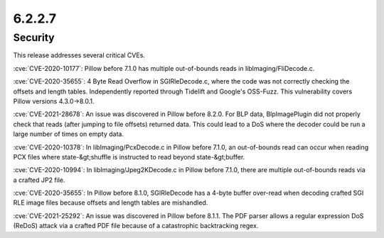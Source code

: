 6.2.2.7
-------

Security
========

This release addresses several critical CVEs.

:cve:`CVE-2020-10177`: Pillow before 7.1.0 has multiple out-of-bounds reads in libImaging/FliDecode.c.

:cve:`CVE-2020-35655`: 4 Byte Read Overflow in SGIRleDecode.c, where the code was not correctly checking the offsets and length tables. Independently reported through Tidelift and Google's OSS-Fuzz. This vulnerability covers Pillow versions 4.3.0->8.0.1.

:cve:`CVE-2021-28678`: An issue was discovered in Pillow before 8.2.0. For BLP data, BlpImagePlugin did not properly check that reads (after jumping to file offsets) returned data. This could lead to a DoS where the decoder could be run a large number of times on empty data.

:cve:`CVE-2020-10378`: In libImaging/PcxDecode.c in Pillow before 7.1.0, an out-of-bounds read can occur when reading PCX files where state-&gt;shuffle is instructed to read beyond state-&gt;buffer.

:cve:`CVE-2020-10994`: In libImaging/Jpeg2KDecode.c in Pillow before 7.1.0, there are multiple out-of-bounds reads via a crafted JP2 file.

:cve:`CVE-2020-35655`: In Pillow before 8.1.0, SGIRleDecode has a 4-byte buffer over-read when decoding crafted SGI RLE image files because offsets and length tables are mishandled.

:cve:`CVE-2021-25292`: An issue was discovered in Pillow before 8.1.1. The PDF parser allows a regular expression DoS (ReDoS) attack via a crafted PDF file because of a catastrophic backtracking regex.

